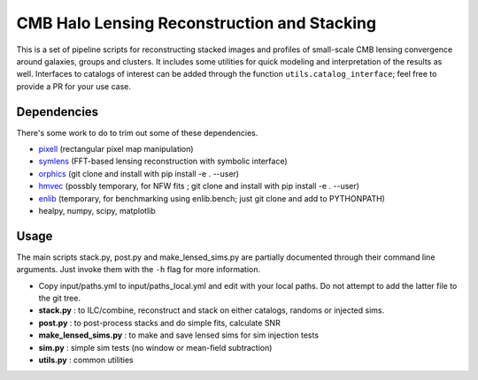 CMB Halo Lensing Reconstruction and Stacking
============================================

This is a set of pipeline scripts for reconstructing stacked images
and profiles of small-scale CMB lensing convergence around galaxies, groups and
clusters. It includes some utilities for quick modeling
and interpretation of the results as well. Interfaces to catalogs of interest
can be added through the function ``utils.catalog_interface``; feel free to
provide a PR for your use case.

Dependencies
------------

There's some work to do to trim out some of these dependencies.

* pixell_ (rectangular pixel map manipulation)
* symlens_ (FFT-based lensing reconstruction with symbolic interface)
* orphics_ (git clone and install with pip install -e . --user)
* hmvec_ (possbly temporary, for NFW fits ; git clone and install with pip install -e . --user)
* enlib_ (temporary, for benchmarking using enlib.bench; just git clone and add
  to PYTHONPATH)
* healpy, numpy, scipy, matplotlib


Usage
-----

The main scripts stack.py, post.py and make_lensed_sims.py are partially
documented through their command line arguments. Just invoke them with the ``-h``
flag for more information.

* Copy input/paths.yml to input/paths_local.yml and edit with your local
  paths. Do not attempt to add the latter file to the git tree.
* **stack.py** : to ILC/combine, reconstruct and stack on either catalogs,
  randoms or injected sims.
* **post.py** : to post-process stacks and do simple fits, calculate SNR
* **make_lensed_sims.py** : to make and save lensed sims for sim injection tests
* **sim.py** : simple sim tests (no window or mean-field subtraction)
* **utils.py** : common utilities

.. _pixell: https://github.com/simonsobs/pixell/
.. _symlens: https://github.com/simonsobs/symlens/
.. _hmvec: https://github.com/simonsobs/hmvec/
.. _orphics: https://github.com/msyriac/orphics/
.. _enlib: https://github.com/amaurea/enlib/

